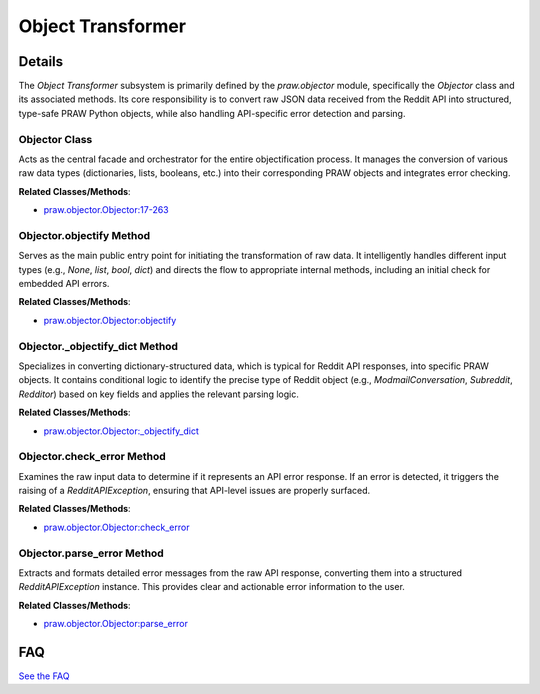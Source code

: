 Object Transformer
==================

.. mermaid::

   graph LR
      Objector_Class["Objector Class"]
      Objector_objectify_Method["Objector.objectify Method"]
      Objector__objectify_dict_Method["Objector._objectify_dict Method"]
      Objector_check_error_Method["Objector.check_error Method"]
      Objector_parse_error_Method["Objector.parse_error Method"]
      Objector_Class -- "orchestrates" --> Objector_objectify_Method
      Objector_Class -- "orchestrates" --> Objector__objectify_dict_Method
      Objector_Class -- "orchestrates" --> Objector_check_error_Method
      Objector_Class -- "orchestrates" --> Objector_parse_error_Method
      Objector_objectify_Method -- "delegates to" --> Objector__objectify_dict_Method
      Objector_objectify_Method -- "invokes" --> Objector_check_error_Method
      Objector_check_error_Method -- "calls" --> Objector_parse_error_Method

| |codeboarding-badge| |demo-badge| |contact-badge|

.. |codeboarding-badge| image:: https://img.shields.io/badge/Generated%20by-CodeBoarding-9cf?style=flat-square
   :target: https://github.com/CodeBoarding/CodeBoarding
.. |demo-badge| image:: https://img.shields.io/badge/Try%20our-Demo-blue?style=flat-square
   :target: https://www.codeboarding.org/demo
.. |contact-badge| image:: https://img.shields.io/badge/Contact%20us%20-%20contact@codeboarding.org-lightgrey?style=flat-square
   :target: mailto:contact@codeboarding.org

Details
-------

The `Object Transformer` subsystem is primarily defined by the `praw.objector` module, specifically the `Objector` class and its associated methods. Its core responsibility is to convert raw JSON data received from the Reddit API into structured, type-safe PRAW Python objects, while also handling API-specific error detection and parsing.

Objector Class
^^^^^^^^^^^^^^

Acts as the central facade and orchestrator for the entire objectification process. It manages the conversion of various raw data types (dictionaries, lists, booleans, etc.) into their corresponding PRAW objects and integrates error checking.

**Related Classes/Methods**:

* `praw.objector.Objector:17-263 <https://github.com/CodeBoarding/praw/blob/main/praw/objector.py#L17-L263>`_

Objector.objectify Method
^^^^^^^^^^^^^^^^^^^^^^^^^

Serves as the main public entry point for initiating the transformation of raw data. It intelligently handles different input types (e.g., `None`, `list`, `bool`, `dict`) and directs the flow to appropriate internal methods, including an initial check for embedded API errors.

**Related Classes/Methods**:

* `praw.objector.Objector:objectify <https://github.com/CodeBoarding/praw/blob/main/praw/objector.py>`_

Objector._objectify_dict Method
^^^^^^^^^^^^^^^^^^^^^^^^^^^^^^^

Specializes in converting dictionary-structured data, which is typical for Reddit API responses, into specific PRAW objects. It contains conditional logic to identify the precise type of Reddit object (e.g., `ModmailConversation`, `Subreddit`, `Redditor`) based on key fields and applies the relevant parsing logic.

**Related Classes/Methods**:

* `praw.objector.Objector:_objectify_dict <https://github.com/CodeBoarding/praw/blob/main/praw/objector.py>`_

Objector.check_error Method
^^^^^^^^^^^^^^^^^^^^^^^^^^^

Examines the raw input data to determine if it represents an API error response. If an error is detected, it triggers the raising of a `RedditAPIException`, ensuring that API-level issues are properly surfaced.

**Related Classes/Methods**:

* `praw.objector.Objector:check_error <https://github.com/CodeBoarding/praw/blob/main/praw/objector.py>`_

Objector.parse_error Method
^^^^^^^^^^^^^^^^^^^^^^^^^^^

Extracts and formats detailed error messages from the raw API response, converting them into a structured `RedditAPIException` instance. This provides clear and actionable error information to the user.

**Related Classes/Methods**:

* `praw.objector.Objector:parse_error <https://github.com/CodeBoarding/praw/blob/main/praw/objector.py>`_


FAQ
---

`See the FAQ <https://github.com/CodeBoarding/GeneratedOnBoardings/tree/main?tab=readme-ov-file#faq>`_
